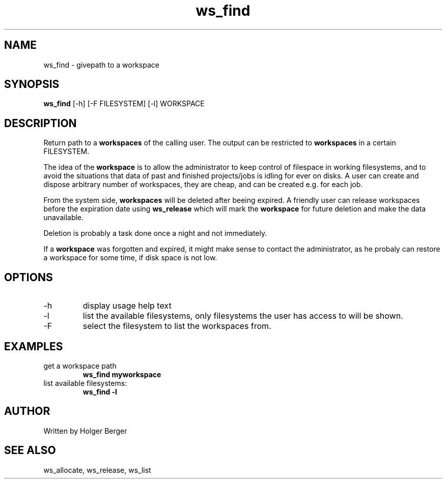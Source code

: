 .TH ws_find 1 "March 2013" "USER COMMANDS"

.SH NAME
ws_find \- givepath to a workspace

.SH SYNOPSIS
.B ws_find
[\-h] [\-F FILESYSTEM] [\-l] WORKSPACE

.SH DESCRIPTION
Return path to a 
.B workspaces
of the calling user.
The output can be restricted to 
.B workspaces
in a certain FILESYSTEM.


The idea of the 
.B workspace 
is to allow the administrator to keep control of filespace in working filesystems,
and to avoid the situations that data of past and finished projects/jobs is idling for
ever on disks. A user can create and dispose arbitrary number of workspaces, they are cheap,
and can be created e.g. for each job.

From the system side, 
.B workspaces 
will be deleted after beeing expired. A friendly user can release workspaces before the expiration
date using
.B ws_release
which will mark the 
.B workspace 
for future deletion and make the data unavailable.

Deletion is probably a task done once a night and not immediately.

If a
.B workspace
was forgotten and expired, it might make sense to contact the administrator,
as he probaly can restore a workspace for some time, if disk space is not low.

.PP

.SH OPTIONS
.TP
\-h 
display usage help text
.TP
\-l
list the available filesystems, only filesystems the user has access to will be shown.
.TP
\-F
select the filesystem to list the workspaces from.

.SH EXAMPLES
.TP
get a workspace path
.B ws_find myworkspace
.TP
list available filesystems:
.B ws_find -l


.SH AUTHOR
Written by Holger Berger

.SH SEE ALSO
ws_allocate, ws_release, ws_list
